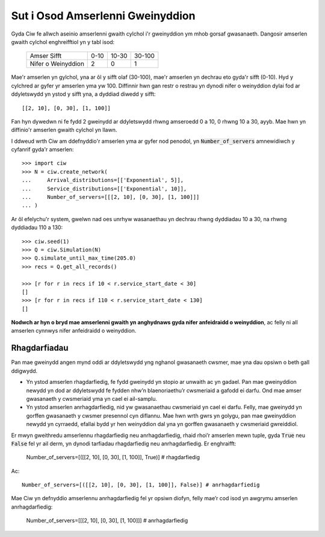 .. _server-schedule:

=================================
Sut i Osod Amserlenni Gweinyddion
=================================

Gyda Ciw fe allwch aseinio amserlenni gwaith cylchol i'r gweinyddion ym mhob gorsaf gwasanaeth.
Dangosir amserlen gwaith cylchol enghreifftiol yn y tabl isod:

    +--------------------+--------+--------+--------+
    |     Amser Sifft    |   0-10 |  10-30 | 30-100 |
    +--------------------+--------+--------+--------+
    | Nifer o Weinyddion |      2 |      0 |      1 |
    +--------------------+--------+--------+--------+

Mae'r amserlen yn gylchol, yna ar ôl y sifft olaf (30-100), mae'r amserlen yn dechrau eto gyda'r sifft (0-10).
Hyd y cylchred ar gyfer yr amserlen yma yw 100.
Diffinnir hwn gan restr o restrau yn dynodi nifer o weinyddion dylai fod ar ddyletswydd yn ystod y sifft yna, a dyddiad diwedd y sifft::

    [[2, 10], [0, 30], [1, 100]]

Fan hyn dywedwn ni fe fydd 2 gweinydd ar ddyletswydd rhwng amseroedd 0 a 10, 0 rhwng 10 a 30, ayyb.
Mae hwn yn diffinio'r amserlen gwaith cylchol yn llawn.

I ddweud wrth Ciw am ddefnyddio'r amserlen yma ar gyfer nod penodol, yn :code:`Number_of_servers` amnewidiwch y cyfanrif gyda'r amserlen::

    >>> import ciw
    >>> N = ciw.create_network(
    ...     Arrival_distributions=[['Exponential', 5]],
    ...     Service_distributions=[['Exponential', 10]],
    ...     Number_of_servers=[[[2, 10], [0, 30], [1, 100]]]
    ... )

Ar ôl efelychu'r system, gwelwn nad oes unrhyw wasanaethau yn dechrau rhwng dyddiadau 10 a 30, na rhwng dyddiadau 110 a 130::

    >>> ciw.seed(1)
    >>> Q = ciw.Simulation(N)
    >>> Q.simulate_until_max_time(205.0)
    >>> recs = Q.get_all_records()
    
    >>> [r for r in recs if 10 < r.service_start_date < 30]
    []
    >>> [r for r in recs if 110 < r.service_start_date < 130]
    []

**Nodwch ar hyn o bryd mae amserlenni gwaith yn anghydnaws gyda nifer anfeidraidd o weinyddion**, ac felly ni all amserlen cynnwys nifer anfeidraidd o weinyddion.



Rhagdarfiadau
-------------

Pan mae gweinydd angen mynd oddi ar ddyletswydd yng nghanol gwasanaeth cwsmer, mae yna dau opsiwn o beth gall ddigwydd.

+ Yn ystod amserlen rhagdarfiedig, fe fydd gweinydd yn stopio ar unwaith ac yn gadael. Pan mae gweinyddion newydd yn dod ar ddyletswydd fe fydden nhw’n blaenoriaethu’r cwsmeriaid a gafodd ei darfu. Ond mae amser gwasanaeth y cwsmeriaid yma yn cael ei ail-samplu.

+ Yn ystod amserlen anrhagdarfiedig, nid yw gwasanaethau cwsmeriaid yn cael ei darfu. Felly, mae gweinydd yn gorffen gwasanaeth y cwsmer presennol cyn diflannu. Mae hwn wrth gwrs yn golygu, pan mae gweinyddion newydd yn cyrraedd, efallai bydd yr hen weinyddion dal yna yn gorffen gwasanaeth y cwsmeriaid gwreiddiol.

Er mwyn gweithredu amserlennu rhagdarfiedig neu anrhagdarfiedig, rhaid rhoi’r amserlen mewn tuple, gyda :code:`True` neu :code:`False` fel yr ail derm, yn dynodi tarfiadau rhagdarfiedig neu anrhagdarfiedig.
Er enghraifft:

    Number_of_servers=[([[2, 10], [0, 30], [1, 100]], True)] # rhagdarfiedig

Ac::

    Number_of_servers=[([[2, 10], [0, 30], [1, 100]], False)] # anrhagdarfiedig

Mae Ciw yn defnyddio amserlennu anrhagdarfiedig fel yr opsiwn diofyn, felly mae’r cod isod yn awgrymu amserlen anrhagdarfiedig:

    Number_of_servers=[[[2, 10], [0, 30], [1, 100]]] # anrhagdarfiedig
